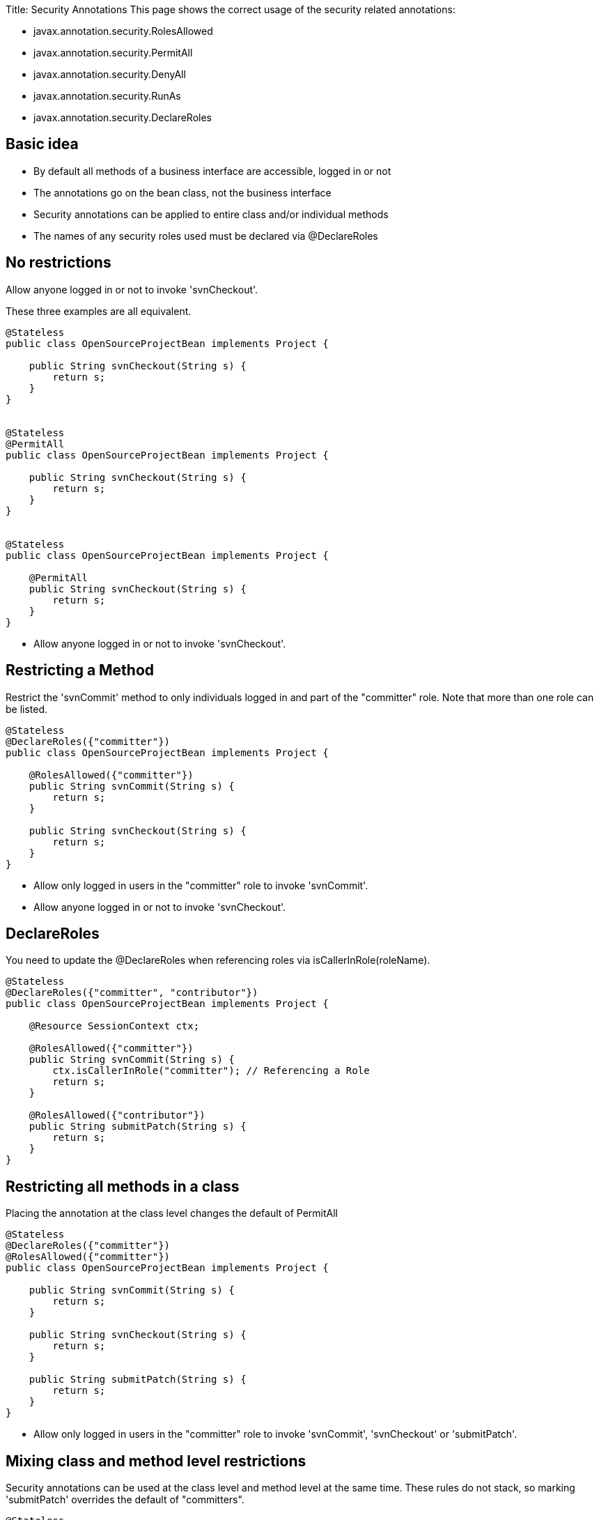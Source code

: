 :doctype: book

Title: Security Annotations This page shows the correct usage of the security related annotations:

* javax.annotation.security.RolesAllowed
* javax.annotation.security.PermitAll
* javax.annotation.security.DenyAll
* javax.annotation.security.RunAs
* javax.annotation.security.DeclareRoles

+++<a name="SecurityAnnotations-Basicidea">++++++</a>+++

== Basic idea

* By default all methods of a business interface are accessible, logged in or not
* The annotations go on the bean class, not the business interface
* Security annotations can be applied to entire class and/or individual methods
* The names of any security roles used must be declared via @DeclareRoles

+++<a name="SecurityAnnotations-Norestrictions">++++++</a>+++

== No restrictions

Allow anyone logged in or not to invoke 'svnCheckout'.

These three examples are all equivalent.

....
@Stateless
public class OpenSourceProjectBean implements Project {

    public String svnCheckout(String s) {
	return s;
    }
}


@Stateless
@PermitAll
public class OpenSourceProjectBean implements Project {

    public String svnCheckout(String s) {
	return s;
    }
}


@Stateless
public class OpenSourceProjectBean implements Project {

    @PermitAll
    public String svnCheckout(String s) {
	return s;
    }
}
....

* Allow anyone logged in or not to invoke 'svnCheckout'.

+++<a name="SecurityAnnotations-RestrictingaMethod">++++++</a>+++

== Restricting a Method

Restrict the 'svnCommit' method to only individuals logged in and part of the "committer" role.
Note that more than one role can be listed.

....
@Stateless
@DeclareRoles({"committer"})
public class OpenSourceProjectBean implements Project {

    @RolesAllowed({"committer"})
    public String svnCommit(String s) {
	return s;
    }

    public String svnCheckout(String s) {
	return s;
    }
}
....

* Allow only logged in users in the "committer" role to invoke 'svnCommit'.
* Allow anyone logged in or not to invoke 'svnCheckout'.

+++<a name="SecurityAnnotations-DeclareRoles">++++++</a>+++

== DeclareRoles

You need to update the @DeclareRoles when referencing roles via isCallerInRole(roleName).

....
@Stateless
@DeclareRoles({"committer", "contributor"})
public class OpenSourceProjectBean implements Project {

    @Resource SessionContext ctx;

    @RolesAllowed({"committer"})
    public String svnCommit(String s) {
	ctx.isCallerInRole("committer"); // Referencing a Role
	return s;
    }

    @RolesAllowed({"contributor"})
    public String submitPatch(String s) {
	return s;
    }
}
....

+++<a name="SecurityAnnotations-Restrictingallmethodsinaclass">++++++</a>+++

== Restricting all methods in a class

Placing the annotation at the class level changes the default of PermitAll

....
@Stateless
@DeclareRoles({"committer"})
@RolesAllowed({"committer"})
public class OpenSourceProjectBean implements Project {

    public String svnCommit(String s) {
	return s;
    }

    public String svnCheckout(String s) {
	return s;
    }

    public String submitPatch(String s) {
	return s;
    }
}
....

* Allow only logged in users in the "committer" role to invoke 'svnCommit', 'svnCheckout' or 'submitPatch'.

+++<a name="SecurityAnnotations-Mixingclassandmethodlevelrestrictions">++++++</a>+++

== Mixing class and method level restrictions

Security annotations can be used at the class level and method level at the same time.
These rules do not stack, so marking 'submitPatch' overrides the default of "committers".

....
@Stateless
@DeclareRoles({"committer", "contributor"})
@RolesAllowed({"committer"})
public class OpenSourceProjectBean implements Project {

    public String svnCommit(String s) {
	return s;
    }

    public String svnCheckout(String s) {
	return s;
    }

    @RolesAllowed({"contributor"})
    public String submitPatch(String s) {
	return s;
    }
}
....

* Allow only logged in users in the "committer" role to invoke 'svnCommit' or 'svnCheckout'
* Allow only logged in users in the "contributor" role to invoke 'submitPatch'.

+++<a name="SecurityAnnotations-PermitAll">++++++</a>+++

== PermitAll

When annotating a bean class with @RolesAllowed, the @PermitAll annotation becomes very useful on individual methods to open them back up again.

....
@Stateless
@DeclareRoles({"committer", "contributor"})
@RolesAllowed({"committer"})
public class OpenSourceProjectBean implements Project {

    public String svnCommit(String s) {
	return s;
    }

    @PermitAll
    public String svnCheckout(String s) {
	return s;
    }

    @RolesAllowed({"contributor"})
    public String submitPatch(String s) {
	return s;
    }
}
....

* Allow only logged in users in the "committer" role to invoke 'svnCommit'.
* Allow only logged in users in the "contributor" role to invoke 'submitPatch'.
* Allow anyone logged in or not to invoke 'svnCheckout'.

+++<a name="SecurityAnnotations-DenyAll">++++++</a>+++

== DenyAll

The @DenyAll annotation can be used to restrict business interface access from anyone, logged in or not.
The method is still invokable from within the bean class itself.

....
@Stateless
@DeclareRoles({"committer", "contributor"})
@RolesAllowed({"committer"})
public class OpenSourceProjectBean implements Project {

    public String svnCommit(String s) {
	return s;
    }

    @PermitAll
    public String svnCheckout(String s) {
	return s;
    }

    @RolesAllowed({"contributor"})
    public String submitPatch(String s) {
	return s;
    }

    @DenyAll
    public String deleteProject(String s) {
	return s;
    }
}
....

* Allow only logged in users in the "committer" role to invoke 'svnCommit'.
* Allow only logged in users in the "contributor" role to invoke 'submitPatch'.
* Allow anyone logged in or not to invoke 'svnCheckout'.
* Allow _no one_ logged in or not to invoke 'deleteProject'.

+++<a name="SecurityAnnotations-IllegalUsage">++++++</a>+++

= Illegal Usage

Generally, security restrictions cannot be made on AroundInvoke methods and most callbacks.

The following usages of @RolesAllowed have no effect.

....
@Stateful
@DecalredRoles({"committer"})
public class MyStatefulBean implements	MyBusinessInterface  {

    @PostConstruct
    @RolesAllowed({"committer"})
    public void constructed(){

    }

    @PreDestroy
    @RolesAllowed({"committer"})
    public void destroy(){

    }

    @AroundInvoke
    @RolesAllowed({"committer"})
    public Object invoke(InvocationContext invocationContext) throws Exception {
	return invocationContext.proceed();
    }

    @PostActivate
    @RolesAllowed({"committer"})
    public void activated(){

    }

    @PrePassivate
    @RolesAllowed({"committer"})
    public void passivate(){

    }
}
....
